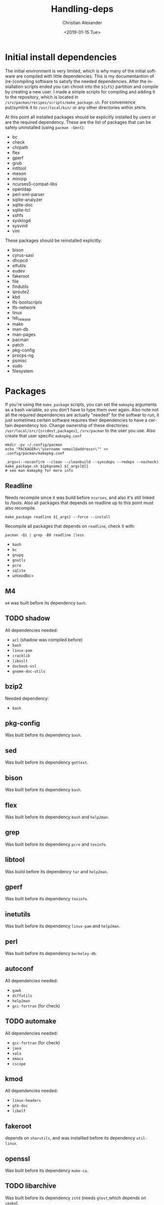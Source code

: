 #+OPTIONS: ':nil *:t -:t ::t <:t H:3 \n:nil ^:t arch:headline
#+OPTIONS: author:t broken-links:nil c:nil creator:nil
#+OPTIONS: d:(not "LOGBOOK") date:t e:t email:nil f:t inline:t num:t
#+OPTIONS: p:nil pri:nil prop:nil stat:t tags:t tasks:t tex:t
#+OPTIONS: timestamp:t title:t toc:t todo:t |:t
#+TITLE: Handling-deps
#+DATE: <2019-01-15 Tue>
#+AUTHOR: Christian Alexander
#+EMAIL: alexforsale@yahoo.com
#+LANGUAGE: en
#+SELECT_TAGS: export
#+EXCLUDE_TAGS: noexport
#+CREATOR: Emacs 26.1 (Org mode 9.1.9)
* Initial install dependencies
The initial environment is very limited, which is why many of the initial software are compiled with little dependencies.
This is my documentantion of (re-)compiling software to satisfy the needed dependencies. After the installation scripts ended you can chroot into
the =${LFS}= partition and compile by creating a new user. I made a simple scripts for compiling and adding it to the repository, which is located
in =/srv/pacman/recipes/scripts/make_package.sh=. For convenience put/symlink it to =/usr/local/bin/= or any other directories within =$PATH=.

At this point all installed packages should be explicitly installed by users or are the required dependency.
These are the list of packages that can be safely uninstalled (using =pacman -Qent=):

- bc
- check
- chrpath
- flex
- gperf
- grub
- intltool
- meson
- minizip
- ncurses5-compat-libs
- openldap
- perl-xml-parser
- sqlite-analyzer
- sqlite-doc
- sqlite-tcl
- sshfs
- sysklogd
- sysvinit
- vim

These packages should be reinstalled explicitly:
- bison
- cyrus-sasl
- dhcpcd
- elfutils
- eudev
- fakeroot
- file
- findutils
- iproute2
- kbd
- lfs-bootscripts
- lfs-network
- linux
- lsb_release
- make
- man-db
- man-pages
- pacman
- patch
- pkg-config
- procps-ng
- psmisc
- sudo
- filesystem

* Packages
If you're using the =make_package= scripts, you can set the =makepkg= arguments as a bash variable, so you don't have to type them over again. Also note not all the required dependencies are actually "needed" for the softwar to run, it just sometimes certain software requires their dependencies to have a certain dependency too.
Change ownership of these directories: =/usr/local/src/{srcdest,packages}=, =/srv/pacman= to the user you use. Also create that user specific =makepkg.conf=

#+BEGIN_SRC shell
mkdir -pv ~/.config/pacman
echo "PACKAGER=\"username <email@address>\"" >> .config/pacman/makepkg.conf
#+END_SRC

#+BEGIN_SRC shell
_args=(--noconfirm --clean --cleanbuild --syncdeps --rmdeps --nocheck)
make_package.sh ${pkgname} ${_args[@]}
# see man makepkg for more info
#+END_SRC
** Readline
Needs recompile since it was build before =ncurses=, and also it's still linked to /tools. Also all packages that depends on readline up to this point must also recompile.

#+BEGIN_SRC shell
make_package readline ${_args} --force --install
#+END_SRC

Recompile all packages that depends on =readline=, check it with:

#+BEGIN_SRC shell
pacman -Qi | grep -B8 readline |less
#+END_SRC
- =bash=
- =bc=
- =gnupg=
- =gnutls=
- =pcre=
- =sqlite=
- unixodbc=
** M4
=m4= was built before its dependency =bash=.
** TODO shadow
All dependencies needed:
- =acl= (shadow was compiled before)
- =bash=
- =linux-pam=
- =cracklib=
- =libxslt=
- =docbook-xsl=
- =gnome-doc-utils=

** bzip2
Needed dependency:
- =bash=
** pkg-config
Was built before its dependency =bash=.
** sed
Was built before its dependency =gettext=.
** bison
Was built before its dependency =bash=.
** flex
Was built before its dependency =bash= and =help2man=.
** grep
Was built before its dependency =pcre= and =texinfo=.
** libtool
Was build before its dependency =tar= and =help2man=.
** gperf
Was built before its dependency =texinfo=.
** inetutils
Was built before its dependency =linux-pam= and =help2man=.
** perl
Was built before its dependency =berkeley-db=.
** autoconf
All dependencies needed:
- =gawk=
- =diffutils=
- =help2man=
- =gcc-fortran= (for check)
** TODO automake
All dependencies needed:
- =gcc-fortran= (for check)
- =java=
- =vala=
- =emacs=
- =cscope=
** kmod
All dependencies needed:
- =linux-headers=
- =gtk-doc=
- =libelf=
** fakeroot
depends on =sharutils=, and was installled before its dependency =util-linux=.
** openssl
Was built before its dependency =make-ca=.
** TODO libarchive
Was built before its dependency =zstd= (needs =gtest=,which depends on =cmake=).
** TODO python
compile this after:
- =python-setuptools= & =python-pip=
- =tk=
- =libnsl=
- =valgrind=
- =bluez-libs=
- =gdb=
- =llvm=
- =xorg-server-xvfb=
The same dependencies for =python2=
** TODO ninja
Needs =re2c=, and =emacs=.
** TODO meson
Needs =python-setuptools=.
** e2fsprogs
Was built before its dependency =util-linux=.
** TODO groff
Needs:
- =netpbm=
- =psutils=
- =libxaw=
** TODO grub
Needs:
- =device-mapper=
- =rsync=
- =freetype2=
- =ttf-dejavu=
- =autogen=
- =device-mapper=
- =fuse2=
Also built before its dependency =texinfo= and =help2man=.
** less
Was built before its dependency =pcre=.
** TODO iproute2
Needs =linux-atm= and =iptables=.
** kbd
Was built before its dependency =linux-pam=.
** TODO make
Needs =guile=.
** TODO patch
Needs =ed=.
** eudev
Was built before its dependency =util-linux=.
** util-linux
Needs =libcap-ng=, and wab built before its dependency =linux-pam=.
** man-db
Needs =libseccomp=
** vim
Needs:
- =libxt=
- =lua=
- =racket=
- =ruby=
- =cscope=
- =gtk2=
- =gpm=
** krb5
Needs =keyutils=, was built before its dependency =libldap=.
** berkeley-db
Was built before its dependency =sharutils=.
** linux-pam
Needs:
- =w3m=
- =docbook-xml=
- =docbook-xsl=
** TODO pinentry
Needs:
- =gtk2=
- =qt5-base=
- =gcr=
** TODO curl
Needs: 
- =libpsl=
** pacman
- =asciidoc=
- =fakechroot= (for test)
** ldns
- =dnssec-anchors=
- =libpcap=
- =doxygen=
** git
- =asciidoc=
- =xmlto=
- =tk=
- =pcre2=
- =perl-error=
- =perl-mailtools=
- =libgnome-keyring=
- =libsecret=
- =emacs=
** dbus
- =xmlto=
- =docbook-xsl=
- =yelp-tools=
- =doxygen=
- =graphviz=
** glib2
- =gtk-doc=
- =shared-mime-info=

* Compilation list
- =readline=
- =bash=
- =bc=
- =gnupg=
- =gnutls=
- =pcre=
- =sqlite=
- =bzip2=
- =pkg-config=
- =sed=
- =bison=
- =flex=
- =grep=
- =libtool=
- =gperf=
- =inetutils=
- =perl=
- =autoconf=
- =kmod=
- =sharutils= (dependency for =fakeroot=)
- =fakeroot=
- =openssl=
- =e2fsprogs=
- =less=
- =kbd=
- =eudev=
- =libcap-ng=
- =util-linux=
- =libseccomp=
- =man-db=
- =keyutils=
- =expect=
- =dejagnu=
- =krb5=
- =berkeley-db=
- =gpm=
- =libatomic_ops=
- =icu=
- =libxml2=
- =libxslt=
- =docbook-xml=
- =docbook-xsl=
- =linux-pam=
- =rarian=
- =itstool=
- =yelp-xsl=
- =yelp-tools=
- =gnome-common=
- =gnome-doc-utils=
- =shadow=
- =python-packaging=
- =python-appdirs=
- =python-six=
- =python-pyparsing=
- =python-setuptools=
- =python-packaging=
- =python-appdirs=
- =python-six=
- =python-pyparsing=
- =python-setuptools=
- =docutils=
- =epydoc=
- =python-pygments=
- =cython=
- =python-lxml=
- =perl-sgmls=
- =sgml-common=
- =docbook-dsssl=
- =docbook-sgml31=
- =perl-inc-latest=
- =perl-module-build=
- =perl-perl4-corelibs=
- =xmlto=
- =opensp=
- =openjade=
- =docbook-utils=
- =lynx=
- =json-c=
- =xorg-util-macros=
- =xorgproto=
- =xtrans=
- =xcb-proto=
- =libxau=
- =libxdmcp=
- =libxcb=
- =libx11=
- =libpng=
- =freetype2=
  Needs to be recompiled since =harfbuzz= was not available.
- =shared-mime-info=
- =python-anytree=
- =gtk-doc=
- =python-markupsafe=
- =python2-funcsigs=
- =python-beaker=
- =python-mako=
- =python-jinja=
- =python-imagesize=
- =python-sphinxcontrib-websupport=
- =python-sqlalchemy=
- =mercurial=
- =python-whoosh=
- =python2-typing=
- =python-chardet=
- =python-ply=
- =python-pycparser=
- =python-cffi=
- =python2-enum34=
- =python-pyasn1=
- =python-idna=
- =python2-ipaddress=
- =python-asn1crypto=
- =python-cryptography=
- =python-pyopenssl=
- =python-ndg-httpsclient=
- =python-pysocks=
- =python-pbr=
- =python-mock=
- =python-urllib3=
- =python-requests=
- =python-sphinx=
- =python-sphinx_rtd_theme=
- =python-sphinx-alabaster-theme=
- =python-snowballstemmer=
- =python-pytz=
- =python-babel=
- =gobject-introspection=
  Without =cairo=.
- =glib2=
  With =--force --install= since it's already installed.
- =gtk-doc=
  Adds =glib2-docs=
- =ragel=
- =harfbuzz=
  Without its dependencies =graphite=, and =cairo=.
- =freetype2=
  With this =freetype2= now has all dependencies.
- =docbook-sgml=
- =fontconfig=
- =libxrender=
- =libxft=
- =libxext=
- =libxscrnsaver=
- =tk=
- =xorg-font-util=
- =libfontenc=
- =xorg-mkfontscale=
- =xorg-fonts-encodings=
- =xorg-mkfontdir=
- =ttf-dejavu=
- =libyaml=
- =libice=
- =libsm=
- =libxt=
- =libxmu=
- =libxpm=
- =libxaw=
- =pixman=
- =gts=
- =lzo=
- =gc=
- =guile2.0=
- =gdb=
- =valgrind=
  Without =openmpi=.
- =libnl=
- =hwids=
- =pciutils=
- =numactl=
- =hwloc=
  Without =cairo=.
- =openmpi=
- =valgrind= (and recompile =openmpi= again for completion).
- =cairo=
  Without =librsvg=, =gtk2=, =poppler-glib=, and =libspectre=.
- =libtirpc=
  Adds =krb5= as dependency.
- =libnsl=
- =libpciaccess=
- =libdrm=
- =libxshmfence=
- =libxxf86vm=
- =libxfixes=
- =libxdamage=
- =wayland=
  Without =graphviz= and =doxygen=.
- =wayland-protocols=
- =libomxil-bellagio=
- =libunwind=
  Without =texlive-core=
- =fribidi=
- =libdatrie=
- =libthai=
- =pango=
- =lua51=
- =rrdtool=
  Without =ruby=
- =lm_sensors=
- =libuv=
- =rhash=
- =cmake=
  Without =jsoncpp=, =qt5-base=, and =emacs=
- =ocaml=
- =ocaml-findlib=
- =dune=
- =ocaml-result=
- =unzip=
- =bubblewrap=
- =opam=
- =ocamlbuild=
- =ocaml-topkg=
- =ocaml-integers=
- =ocaml-ctypes=
- =llvm=
- =compiler-rt=
- =clang=
- =lld=
- =libclc=
- =libvdpau=
- =libglvnd=
  Without =mesa=.
- =libva=
  Without =mesa=.
- =libxrandr=
- =mesa=
- =libglvnd=
  Adds =mesa=
- =libva=
 Adds =mesa= and =libgl=
- Recompile =mesa=
- =libxi=
- =glu=
- =freeglut=
- =gtest=
- =zstd=
- =jbigkit=
- =perl-io-string=
- =perl-font-ttf=
- =perl-sort-versions=
- =adobe-source-sans-pro-fonts=
- =xorg-font-utils=
- =ttf-liberation=
- =asciidoc=
- =nasm=
  Without =ghostscript=
- =libjpeg-turbo=
  Without =openjdk=
- =libtiff=
- =run-parts=
- =libpaper=
- =lcms2=
- =jbig2dec=
- =ijs=
  Without =ghostscript=
- =hicolor-icon-theme=
- =xorg-xset=
- =xdg-utils=
- =xinetd=
- =libdaemon=
- =gobject-introspection=
  Adds =cairo=
- =hwloc=
  Adds =cairo=
- =xmltoman=
- =dbus-python=
- =pycairo=
- =pygobject=
- =avahi=
  Without =qt4=, =pygtk=, =mono=, =gtk-sharp=, =gtk3=, =qt5-base=, =graphviz=, =colord=.
- =cups=
- =doxygen=
  Without =qt5-base= =texlive-core=, =ghostscript=, =texlive-latexextra=, =graphviz=
- =openjpeg2=
- =ghostscript=
  Without =gtk3=
- =ijs=
  Adds =ghostscript=
- =nasm=
  Adds =ghostscript=
- =guile=
- =camlp4=
- =swig=
- =giflib=
- =libwebp=
- =libcroco=
- =jasper=
- =gdk-pixbuf2=
- =gd=
- =gsfonts=
- =lua=
- =graphviz=
  Without =mono=, =r= =qt4=, =gtk2=, =ruby=, =librsvg=
- =ruby=
  Without =rubygems=
- =rubygems=
- =ruby=
  Adds =rubygems=, needed as =ruby= dependency
- =graphviz=
  Adds =ruby=
- =gyp=
- =zip=
- =nspr=
- =nss=
- =ruby-rdoc=
- =ruby-hpricot=
- =ruby-mustache=
- =ruby-rdiscount=
- =ruby-ronn=
- =rrdtool=
  Adds =ruby=
- =vala= 
  Compile twice since the first one build using =valac= from tarball.
- =lapack=
- =python-nose=
- =python-numpy=
- =boost=
- =libgusb=
- =autoconf2.13=
- =js52=
- =polkit=
- =bash-completion=
- =dconf=
- =libxinerama=
- =libgudev=
- =ftjam=
- =argyllcms=
- =python-fonttools=
- =graphite=
  Without =dblatex=
- =libsigsegv=
- =t1lib=
- =zziplib=
- =potrace=
- =ffcall=
- =clisp=
- =poppler=
  Without =poppler-data=, =gtk3=, =qt5-base=
- =harfbuzz=
  Adds =graphite=
- =texlive-bin=
- =texlive-core=
- =libsoxr=
- =rtkit=, need to disable systemd on configure
- =orc=
- =speexdsp=
- =tdb=
- =webrtc-audio-processing=
- =alsa-lib=
- =libical=
- =ell=
- =bluez=
- =libogg=
- =celt=
- =fftw=
- =scons=
- =dbus-c++=
- =flac=
- =libvorbis=
- =libsndfile=
- =libsamplerate=
- =libraw1394=
- =libavc1394=
- =libconfig=
- =libiec61883=
- =mm-common=
  Without =libsigc++=
- =libsigc++=
- =mm-common=
  Adds =libsigc++=
- =glibmm=
- =libxml++=
- =pyopengl=
- =python-sip=
- =xcb-util-keysyms=
- =xcb-util-renderutil=
- =xcb-util-wm=
- =xcb-util=
- =xcb-util-image=
- =tslib=
- =libevdev=
- =mtdev=
- =libwacom=
- =libxkbfile=
- =xorg-xkbcomp=
- =xkeyboard-config=
- =libxkbcommon=
- =sound-theme-freedesktop=
- =gstreamer=
- =libcanberra=
  Without =libpulse=, =gtk3=, =gtk2=
- =gcab=
- =libidn2=
- =publicsuffix-list=
- =libpsl=
- =libproxy=
  Without =webkit2gtk=, =networkmanager=
- =gsettings-desktop-schemas=
- =glib-networking=
- =libsoup=
- =snowball=
- =json-glib=
- =net-snmp=
- =libexif=
- =libgphoto2=
- =sysfsutils=
- =v4l-utils=
  Without =sdl2=, =qt5-base=
- =perl-file-which=
- =texlive-latexextra=
- =libieee1284=
- =sane=
- =zsh=
- =colord=
- =atk=
- =audit=
  Without =python2-audit=, =python-audit= (needs =audit= installed)
- =audit=
- =libxtst=
- =at-spi2-core=
- =at-spi2-atk=
- =libepoxy=
- =graphene=
- =libsass=
- =sassc=
- =libxcursor=
- =rest=
- =libxcomposite=
- =desktop-file-utils=
- =gtk3=
  Without =adwaita-icon-theme=, =librsvg=, =gst-plugins-bad=, =papi=
- =libasyncns=
- =zita-alsa-pcmi=
- =zita-resampler=
- =jack=
  Without =liffado=
- =opus=
- =jack2=
  Without =liffado=
- =confuse=
- =libftdi=
- =lirc=
- =sbc=
- =pulseaudio=
  Without =rtkit=
- =freetds=
- =vulkan-headers=
- =double-conversion=
- =libfbclient=
- =jemalloc=
- =libaio=
- =mariadb=
- =postgresql=
- =iso-codes=
- =libxv=
- =cdparanoia=
- =libvisual=
- =libtheora=
- =cogl=
- =libinput=
- =clutter=
- =sdl=
- =gst-plugins-base=
- =dbus-glib=
- =gconf=
- =libmng=
- =flite=
  This package actually used ${BUILDDIR}, so compile don't compile it with =make_package.sh=
- =dotconf=
- =libao=
- =pcaudiolib=
- =espeak-ng=
- =python-xdg=
- =speech-dispatcher=
- =libevent=
- =re2=
- =snappy=
- =hunspell=
- =hunspell-en=
- =jsoncpp=
- =assimp=
- =cldr-emoji-annotation=
- =unicode-character-database=
- =unicode-emoji=
- =rust=
- =jansson=
- =ctags=
- =source-highlight=
- =texlive-science=
- =texlive-pictures=
- =texlive-formatsextra=
- =dblatex=
- =gtk-doc=
  Adds =dblatex= and =source-highlight=
- =librsvg=
- =adwaita-icon-theme=
- =appstream-glib=
- =cantarell-fonts=
- =automake-1.14=
- =gtk2=
- =libnotify=
- =pygobject2=
- =tree=
- =qt5= suite
  Compile twice to satisfy dependencies, first without =--clean= and =--cleanbuild=. The second compile with =--noextract= and =--noprepare=.
- =qt4=
- =popt=
- =libdv=
- =mjpegtools=
- =grapvhiz=
  Adds =qt4=, =gtk2=, =librsvg=, =poppler=
- =doxygen=
  Adds =qt5-base=
- =aom=
- =gsm=
- =lame=
- =libmodplug=
- =opencore-amr=
- =aspell=
- =hspell=
- =libvoikko=
- =enchant=
- =extra-cmake-modules=
- =opencc=
- =fcitx=
- =vid.stab=
- =ghc=
  This will take a while... and without =haskell-hscolour=
- =haskell-hscolour=
- Recompile =ghc=
- =haskell-hashable=
- =haskell-integer-logarithms=
- =haskell-primitive=
- =haskell-scientific=
- =haskell-erf=
- =haskell-random=
- =haskell-tf-random=
- =haskell-quickcheck=
- =haskell-quickcheck-unicode=
- =haskell-hostname=
- =haskell-old-locale=
- =haskell-regex-base=
- =haskell-regex-posix=
- =haskell-xml=
- =haskell-call-stack=
- =haskell-hunit=
- =haskell-libxml=
- =haskell-colour=
- =haskell-ansi-terminal=
- =haskell-ansi-wl-pprint=
- =haskell-test-framework=
- =haskell-extensible-exceptions=
- =haskell-test-framework-quickcheck2=
- =haskell-async=
- =haskell-clock=
- =haskell-transformers-compat=
- =haskell-optparse-applicative=
- =haskell-tagged=
- =haskell-unbounded-delays=
- =haskell-wcwidth=
- =haskell-tasty=
- =haskell-pcre-light=
- =haskell-tasty-hunit=
- =haskell-tasty-quickcheck=
- =haskell-hspec-expectations=
- =haskell-quickcheck-io=
- =haskell-setenv=
- =haskell-hspec-meta=
- =haskell-silently=
- =haskell-test-framework-hunit=
- =haskell-exceptions=
- =haskell-base-compat=
- =haskell-temporary=
- =haskell-hspec-core=
- =haskell-hspec-discover=
- =haskell-hspec=
- =haskell-base-orphans=
- =haskell-vector=
- =haskell-attoparsec=
- =haskell-dlist=
- =haskell-th-abstraction=
- =haskell-time-locale-compat=
- =haskell-syb=
- =haskell-chasingbottoms=
- =haskell-unordered-containers=
- =haskell-uuid-types=
- =haskell-base16-bytestring=
- =haskell-generic-deriving=
- =haskell-hashable-time=
- =haskell-case-insensitive=
- =haskell-old-time=
- =haskell-quickcheck-instances=
- =haskell-aeson=
- =haskell-cmdargs=
- =haskell-aeson-pretty=
- =haskell-split=
- =haskell-base64-bytestring=
- =haskell-blaze-builder=
- =haskell-blaze-markup=
- =haskell-blaze-html=
- =cmark-gfm=
- =haskell-cmark-gfm=
- =haskell-data-default-class=
- =haskell-data-default-instances-containers=
- =haskell-data-default-instances-dlist=
- =haskell-data-default-instances-old-locale=
- =haskell-data-default=
- =haskell-doctemplates=
- =haskell-glob=
- =haskell-sop-core=
- =haskell-generics-sop=
- =haskell-newtype-generics=
- =haskell-memotrie=
- =haskell-charset=
- =haskell-parsers=
- =haskell-tasty-golden=
- =haskell-statevar=
- =haskell-contravariant=
- =haskell-distributive=
- =haskell-cabal-doctest=
- =haskell-comonad=
- =haskell-fingertree=
- =haskell-bifunctors=
- =haskell-profunctors=
- =haskell-code-page=
- =haskell-ghc-paths=
- =haskell-logging-facade=
- =haskell-mockery=
- =haskell-stringbuilder=
- =haskell-with-location=
- =haskell-doctest=
- =haskell-semigroupoids=
- =haskell-transformers-base=
- =haskell-free=
- =haskell-void=
- =haskell-adjunctions=
- =haskell-invariant=
- =haskell-kan-extensions=
- =haskell-parallel=
- =haskell-reflection=
- =haskell-lens=
- =haskell-reducers=
- =haskell-utf8-string=
- =haskell-trifecta=
- =haskell-tree-diff=
- =haskell-haddock-library=
- =haskell-tasty-expected-failure=
- =haskell-hslua=
- =haskell-hslua-module-text=
- =haskell-hsyaml=
- =haskell-network=
- =haskell-network-uri=
- =haskell-vector-algorithms=
- =haskell-vector-th-unbox=
- =haskell-math-functions=
- =haskell-mwc-random=
- =haskell-base-prelude=
- =haskell-vector-builder=
- =haskell-foldl=
- =haskell-mono-traversable=
- =haskell-unliftio-core=
- =haskell-resourcet=
- =haskell-safe=
- =haskell-unliftio=
- =haskell-conduit=
- =haskell-zlib=
- =haskell-streaming-commons=
- =haskell-typed-process=
- =haskell-conduit-extra=
- =haskell-http-types=
- =haskell-httpd-shed=
- =haskell-cereal=
- =haskell-entropy=
- =haskell-crypto-api=
- =haskell-puremd5=
- =haskell-vault=
- =haskell-wai=
- =haskell-auto-update=
- =haskell-terminal-size=
- =haskell-concurrent-output=
- =haskell-constraints=
- =haskell-monad-control=
- =haskell-lifted-base=
- =happy=
- =haskell-lexer=
- =haskell-pretty-show=
- =haskell-logict=
- =haskell-smallcheck=
- =haskell-tasty-smallcheck=
- =haskell-src-exts=
- =haskell-tasty-th=
- =haskell-lifted-async=
- =haskell-mmorph=
- =haskell-th-lift=
- =haskell-wl-pprint-annotated=
- =haskell-hedgehog=
- =haskell-tasty-hedgehog=
- =haskell-bsb-http-chunked=
- =haskell-http-date=
- =haskell-network-byte-order=
- =haskell-psqueues=
- =haskell-hex=
- =haskell-word8=
- =haskell-http2=
- =haskell-appar=
- =haskell-byteorder=
- =haskell-iproute=
- =haskell-simple-sendfile=
- =haskell-unix-compat=
- =haskell-cookie=
- =haskell-basement=
- =haskell-foundation=
- =haskell-memory=
- =haskell-mime-types=
- =haskell-http-client=
- =haskell-warp=
- =haskell-http=
- =haskell-byteable=
- =haskell-socks=
- =haskell-hourglass=
- =haskell-asn1-types=
- =haskell-asn1-encoding=
- =haskell-cryptonite=
- =haskell-asn1-parse=
- =haskell-pem=
- =haskell-x509=
- =haskell-x509-store=
- =haskell-x509-validation=
- =haskell-tls=
- =haskell-x509-system=
- =haskell-connection=
- =haskell-http-client-tls=
- =haskell-juicypixels=
- =haskell-string-qq=
- =haskell-pandoc-types=
- =haskell-sha=
- =haskell-hxt-charproperties=
- =haskell-hxt-regex-xmlschema=
- =haskell-hxt-unicode=
- =haskell-hxt=
- =haskell-regex-pcre=
- =haskell-diff=
- =haskell-skylighting-core=
- =haskell-skylighting=
- =haskell-executable-path=
- =haskell-digest=
- =haskell-zip-archive=
- =haskell-bitarray=
- =haskell-unicode-transforms=
- =haskell-tagsoup=
- =haskell-texmath=
- =haskell-hs-bibutils=
- =haskell-rfc5051=
- =haskell-text-icu=
- =haskell-libyaml=
- =haskell-raw-strings-qq=
- =haskell-yaml=
- =haskell-xml-types=
- =haskell-xml-conduit=
- =haskell-data-accessor=
- =haskell-utility-ht=
- =haskell-data-accessor-template=
- =haskell-data-accessor-transformers=
- =haskell-gitrev=
- =haskell-open-browser=
- =haskell-base-unicode-symbols=
- =haskell-roman-numerals=
- =pandoc=
- =pandoc-citeproc=
- =pandoc-crossref=
- =libnet=
- =cpio=
- =java10-binaryjdk=
  Needed to compile java
- =hyphen=
- =qt5-webkit=
- =python-pyqt5=
- =ibus=
- =sdl2=
- =libxp=
- =lksctp-tools=
- =xorg-luit=
- =xbitmaps=
- =libutempter=
- =xterm=
- Recompile =graphviz=
  Adds =gtk{3,2}=, =qt4=
- =java10-openjdk=
  Remove =java10-binaryjdk= afterward.
- =java-common=
- =java-hamcrest=
- =junit=
- =ant=
- =fastjar=
- =java8-binaryjdk=
  Remove all java10 package beforehand and unset ${JAVA_HOME}.
- =eclipse-ecj=
- =ccache=
- =java7-binaryjdk=
  Remove all java package beforehand and unset ${JAVA_HOME}.
- =maven=
- =ant1.9=
- =rhino=
- +=java7-openjdk=+
  +Compile with =_bootstrap=1 makepkg/make_package.sh=, symlink =/usr/bin/cpio= to =/bin=+
  Broken atm.
- =java8-openjdk=
- =cmocka=
- =libssh=
- =speex=
- =libass=
- =libbluray=
- =l-smash=
- =libvpx=
- =x264=
  Without =ffmpeg=
- =x265=
- =xvidcore=
- =ffnvcodec-headers=
- =ladspa=
- =ffmpeg=
- =x264=
  Adds =ffmpeg=, rebuild =ffmpeg=
- =libmms=
- =faad2=
- =libdca=
- =libdvdcss=
- =libdvdread=
- =libdvdnav=
- =libgme=
- =libofa=
- =libsrtp=
- =rtmpdump=
- =libmpeg2=
- =wildmidi=
- =portaudio=
- =fluidsynth=
- =libffado=
- Recompile =jack2=
  Adds =libffado=.
- Recompile =jack=
  Adds =libffado=.
- =libmikmod=
- =apr=
- =apr-util=
- =serf=
- =libutf8proc=
- =subversion=
- =smpeg=
- =sdl_sound=
- =openal=
- =chromaprint=
- =vulkan-icd-loader=
- =libfdk-aac=
- =libmp4v2=
- =faac=
- =soundtouch=
- =spandsp=
- =neon=
- =libdc1394=
- =libreplaygain=
- =libcue=
- =musepack=
- =zvbi=
- =ilmbase=
- =openexr=
- =libbs2b=
- =gssdp=
- =gupnp=
- =gupnp-igd=
- =meson=
  Update to 0.49.1
- =libnice=
- =srt=
- =vulkan-validation-layers=
- =libkate=
- =libtiger=
- =libglade=
- =pygtk=
- =opencl-headers=
- =ocl-icd=
- =libwmf=
- =libraw=
- =libde265=
- =libheif=
- =libraqm=
- =liblqr=
- Recompile =ghostscript=
  Adds =gtk3=
- =imagemagick=
- =zbar=
- =python-isodate=
- =python-rdflib=
- =lv2=
- =serd=
- =sord=
- =sratom=
- =lilv=
- =gst-plugins-bad=
- =brotli=
- =libsecret=
- =geocode-glib=
- =libmbim=
- =libqmi=
- =libpcap=
- =ppp=
- =usb_modeswitch=
- =modemmanager=
- =geoclue2=
- =woff2=
- =libotf=
- =m17n-db=
- =anthy=
- =m17n-lib=
- =webkit2gtk=
- =xaw3d=
- =emacs=
  Without =libmagick6=
- =gsasl=
- =mailutils=
- =racket=
- =cscope=
- =vim=
- =btrfs-progs=
- =dash=
- =dracut=
- =os-prober=
- =papi=
- =liblouis=
- =qpdf=
- =mupdf=
- =cups-filters=
